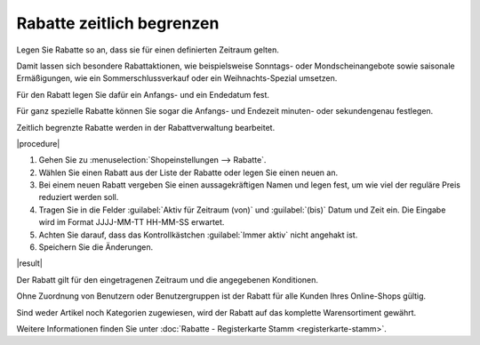 ﻿Rabatte zeitlich begrenzen
==========================

Legen Sie Rabatte so an, dass sie für einen definierten Zeitraum gelten.

Damit lassen sich besondere Rabattaktionen, wie beispielsweise Sonntags- oder Mondscheinangebote sowie saisonale Ermäßigungen, wie ein Sommerschlussverkauf oder ein Weihnachts-Spezial umsetzen.

Für den Rabatt legen Sie dafür ein Anfangs- und ein Endedatum fest.

Für ganz spezielle Rabatte können Sie sogar die Anfangs- und Endezeit minuten- oder sekundengenau festlegen.

Zeitlich begrenzte Rabatte werden in der Rabattverwaltung bearbeitet.

|procedure|

1. Gehen Sie zu :menuselection:`Shopeinstellungen --> Rabatte`.
#. Wählen Sie einen Rabatt aus der Liste der Rabatte oder legen Sie einen neuen an.
#. Bei einem neuen Rabatt vergeben Sie einen aussagekräftigen Namen und legen fest, um wie viel der reguläre Preis reduziert werden soll.
#. Tragen Sie in die Felder :guilabel:`Aktiv für Zeitraum (von)` und :guilabel:`(bis)` Datum und Zeit ein. Die Eingabe wird im Format JJJJ-MM-TT HH-MM-SS erwartet.
#. Achten Sie darauf, dass das Kontrollkästchen :guilabel:`Immer aktiv` nicht angehakt ist.
#. Speichern Sie die Änderungen.

|result|

Der Rabatt gilt für den eingetragenen Zeitraum und die angegebenen Konditionen.

Ohne Zuordnung von Benutzern oder Benutzergruppen ist der Rabatt für alle Kunden Ihres Online-Shops gültig.

Sind weder Artikel noch Kategorien zugewiesen, wird der Rabatt auf das komplette Warensortiment gewährt.

Weitere Informationen finden Sie unter :doc:`Rabatte - Registerkarte Stamm <registerkarte-stamm>`.

.. Intern: oxbahn, Status: